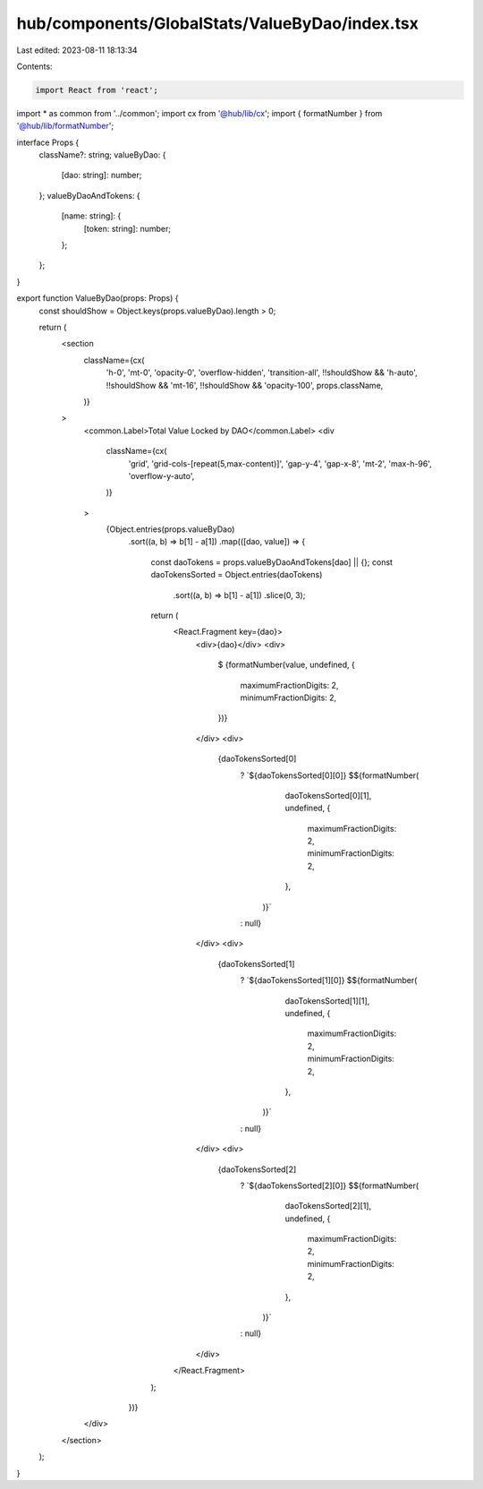 hub/components/GlobalStats/ValueByDao/index.tsx
===============================================

Last edited: 2023-08-11 18:13:34

Contents:

.. code-block:: tsx

    import React from 'react';

import * as common from '../common';
import cx from '@hub/lib/cx';
import { formatNumber } from '@hub/lib/formatNumber';

interface Props {
  className?: string;
  valueByDao: {
    [dao: string]: number;
  };
  valueByDaoAndTokens: {
    [name: string]: {
      [token: string]: number;
    };
  };
}

export function ValueByDao(props: Props) {
  const shouldShow = Object.keys(props.valueByDao).length > 0;

  return (
    <section
      className={cx(
        'h-0',
        'mt-0',
        'opacity-0',
        'overflow-hidden',
        'transition-all',
        !!shouldShow && 'h-auto',
        !!shouldShow && 'mt-16',
        !!shouldShow && 'opacity-100',
        props.className,
      )}
    >
      <common.Label>Total Value Locked by DAO</common.Label>
      <div
        className={cx(
          'grid',
          'grid-cols-[repeat(5,max-content)]',
          'gap-y-4',
          'gap-x-8',
          'mt-2',
          'max-h-96',
          'overflow-y-auto',
        )}
      >
        {Object.entries(props.valueByDao)
          .sort((a, b) => b[1] - a[1])
          .map(([dao, value]) => {
            const daoTokens = props.valueByDaoAndTokens[dao] || {};
            const daoTokensSorted = Object.entries(daoTokens)
              .sort((a, b) => b[1] - a[1])
              .slice(0, 3);

            return (
              <React.Fragment key={dao}>
                <div>{dao}</div>
                <div>
                  $
                  {formatNumber(value, undefined, {
                    maximumFractionDigits: 2,
                    minimumFractionDigits: 2,
                  })}
                </div>
                <div>
                  {daoTokensSorted[0]
                    ? `${daoTokensSorted[0][0]} $${formatNumber(
                        daoTokensSorted[0][1],
                        undefined,
                        {
                          maximumFractionDigits: 2,
                          minimumFractionDigits: 2,
                        },
                      )}`
                    : null}
                </div>
                <div>
                  {daoTokensSorted[1]
                    ? `${daoTokensSorted[1][0]} $${formatNumber(
                        daoTokensSorted[1][1],
                        undefined,
                        {
                          maximumFractionDigits: 2,
                          minimumFractionDigits: 2,
                        },
                      )}`
                    : null}
                </div>
                <div>
                  {daoTokensSorted[2]
                    ? `${daoTokensSorted[2][0]} $${formatNumber(
                        daoTokensSorted[2][1],
                        undefined,
                        {
                          maximumFractionDigits: 2,
                          minimumFractionDigits: 2,
                        },
                      )}`
                    : null}
                </div>
              </React.Fragment>
            );
          })}
      </div>
    </section>
  );
}


